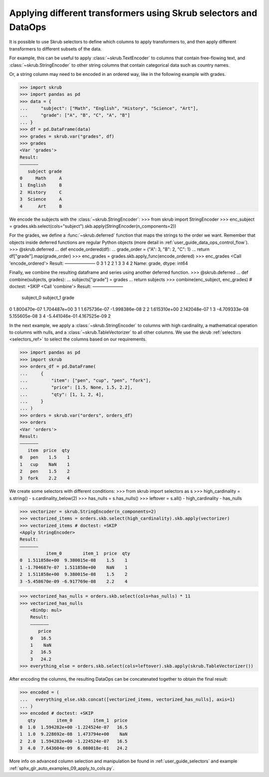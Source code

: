 .. _user_guide_data_ops_applying_different_transformers:

Applying different transformers using Skrub selectors and DataOps
=================================================================

It is possible to use Skrub selectors to define which columns to apply
transformers to, and then apply different transformers to different subsets of
the data.

For example, this can be useful to apply :class:`~skrub.TextEncoder` to columns
that contain free-flowing text, and :class:`~skrub.StringEncoder` to other string
columns that contain categorical data such as country names.

Or, a string column may need to be encoded in an ordered way, like in the following
example with grades.

>>> import skrub
>>> import pandas as pd
>>> data = {
...     "subject": ["Math", "English", "History", "Science", "Art"],
...     "grade": ["A", "B", "C", "A", "B"]
... }
>>> df = pd.DataFrame(data)
>>> grades = skrub.var("grades", df)
>>> grades
<Var 'grades'>
Result:
―――――――
   subject grade
0     Math     A
1  English     B
2  History     C
3  Science     A
4      Art     B

We encode the subjects with the :class:`~skrub.StringEncoder`:
>>> from skrub import StringEncoder
>>> enc_subject = grades.skb.select(cols="subject").skb.apply(StringEncoder(n_components=2))

For the grades, we define a :func:`~skrub.deferred` function that maps the strings
to the order we want.
Remember that objects inside deferred functions are regular Python
objects (more detail in :ref:`user_guide_data_ops_control_flow`).
>>> @skrub.deferred
... def encode_ordered(df):
...     grade_order = {"A": 3, "B": 2, "C": 1}
...     return df["grade"].map(grade_order)
>>> enc_grades = grades.skb.apply_func(encode_ordered)
>>> enc_grades
<Call 'encode_ordered'>
Result:
―――――――
0    3
1    2
2    1
3    3
4    2
Name: grade, dtype: int64

Finally, we combine the resulting dataframe and series using another deferred
function.
>>> @skrub.deferred
... def combine(subjects, grades):
...     subjects["grade"] = grades
...     return subjects
>>> combine(enc_subject, enc_grades) # doctest: +SKIP
<Call 'combine'>
Result:
―――――――
      subject_0     subject_1  grade
0  1.800470e-07  1.704487e+00      3
1  1.675736e-07 -1.998386e-08      2
2  1.615310e+00  2.142048e-07      1
3 -4.709333e-08  5.155605e-08      3
4 -5.441046e-01  4.167525e-09      2


In the next example, we apply a :class:`~skrub.StringEncoder` to columns
with high cardinality, a mathematical operation to columns with nulls, and a
:class:`~skrub.TableVectorizer` to all other columns. We use the skrub
:ref:`selectors <selectors_ref>` to select the columns based on our requirements.

>>> import pandas as pd
>>> import skrub
>>> orders_df = pd.DataFrame(
...     {
...         "item": ["pen", "cup", "pen", "fork"],
...         "price": [1.5, None, 1.5, 2.2],
...         "qty": [1, 1, 2, 4],
...     }
... )
>>> orders = skrub.var("orders", orders_df)
>>> orders
<Var 'orders'>
Result:
―――――――
   item  price  qty
0   pen    1.5    1
1   cup    NaN    1
2   pen    1.5    2
3  fork    2.2    4

We create some selectors with different conditions:
>>> from skrub import selectors as s
>>> high_cardinality = s.string() - s.cardinality_below(2)
>>> has_nulls = s.has_nulls()
>>> leftover = s.all() - high_cardinality - has_nulls

>>> vectorizer = skrub.StringEncoder(n_components=2)
>>> vectorized_items = orders.skb.select(high_cardinality).skb.apply(vectorizer)
>>> vectorized_items # doctest: +SKIP
<Apply StringEncoder>
Result:
―――――――
          item_0        item_1  price  qty
0  1.511858e+00  9.380015e-08    1.5    1
1 -1.704687e-07  1.511858e+00    NaN    1
2  1.511858e+00  9.380015e-08    1.5    2
3 -5.458670e-09 -6.917769e-08    2.2    4

>>> vectorized_has_nulls = orders.skb.select(cols=has_nulls) * 11
>>> vectorized_has_nulls
    <BinOp: mul>
    Result:
    ―――――――
       price
    0   16.5
    1    NaN
    2   16.5
    3   24.2
>>> everything_else = orders.skb.select(cols=leftover).skb.apply(skrub.TableVectorizer())

After encoding the columns, the resulting DataOps can be concatenated together
to obtain the final result:

>>> encoded = (
...   everything_else.skb.concat([vectorized_items, vectorized_has_nulls], axis=1)
... )
>>> encoded # doctest: +SKIP
   qty        item_0        item_1  price
0  1.0  1.594282e+00 -1.224524e-07   16.5
1  1.0  9.228692e-08  1.473794e+00    NaN
2  2.0  1.594282e+00 -1.224524e-07   16.5
3  4.0  7.643604e-09  6.080018e-01   24.2

More info on advanced column selection and manipulation be found in
:ref:`user_guide_selectors` and example
:ref:`sphx_glr_auto_examples_09_apply_to_cols.py`.
